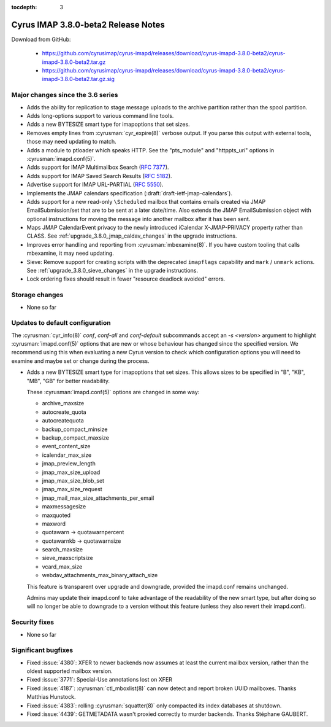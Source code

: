 :tocdepth: 3

====================================
Cyrus IMAP 3.8.0-beta2 Release Notes
====================================

Download from GitHub:

    *   https://github.com/cyrusimap/cyrus-imapd/releases/download/cyrus-imapd-3.8.0-beta2/cyrus-imapd-3.8.0-beta2.tar.gz
    *   https://github.com/cyrusimap/cyrus-imapd/releases/download/cyrus-imapd-3.8.0-beta2/cyrus-imapd-3.8.0-beta2.tar.gz.sig

.. _relnotes-3.8.0-beta2_changes:

Major changes since the 3.6 series
==================================

* Adds the ability for replication to stage message uploads to the
  archive partition rather than the spool partition.
* Adds long-options support to various command line tools.
* Adds a new BYTESIZE smart type for imapoptions that set sizes.
* Removes empty lines from :cyrusman:`cyr_expire(8)` verbose output.  If you
  parse this output with external tools, those may need updating to match.
* Adds a module to ptloader which speaks HTTP.  See the "pts_module" and
  "httppts_uri" options in :cyrusman:`imapd.conf(5)`.
* Adds support for IMAP Multimailbox Search (:rfc:`7377`).
* Adds support for IMAP Saved Search Results (:rfc:`5182`).
* Advertise support for IMAP URL-PARTIAL (:rfc:`5550`).
* Implements the JMAP calendars specification
  (:draft:`draft-ietf-jmap-calendars`).
* Adds support for a new read-only ``\Scheduled`` mailbox that contains
  emails created via JMAP EmailSubmission/set that are to be sent
  at a later date/time.  Also extends the JMAP EmailSubmission object
  with optional instructions for moving the message into another mailbox
  after it has been sent.
* Maps JMAP CalendarEvent privacy to the newly introduced iCalendar
  X-JMAP-PRIVACY property rather than CLASS.  See
  :ref:`upgrade_3.8.0_jmap_caldav_changes` in the upgrade instructions.
* Improves error handling and reporting from :cyrusman:`mbexamine(8)`.  If you
  have custom tooling that calls mbexamine, it may need updating.
* Sieve: Remove support for creating scripts with the deprecated
  ``imapflags`` capability and ``mark`` / ``unmark`` actions.  See
  :ref:`upgrade_3.8.0_sieve_changes` in the upgrade instructions.
* Lock ordering fixes should result in fewer "resource deadlock avoided"
  errors.

.. _relnotes_3.8.0-beta2_storage_changes:

Storage changes
===============

* None so far

Updates to default configuration
================================

The :cyrusman:`cyr_info(8)` `conf`, `conf-all` and `conf-default` subcommands
accept an `-s <version>` argument to highlight :cyrusman:`imapd.conf(5)`
options that are new or whose behaviour has changed since the specified
version.  We recommend using this when evaluating a new Cyrus version to
check which configuration options you will need to examine and maybe set or
change during the process.

* Adds a new BYTESIZE smart type for imapoptions that set sizes.  This allows
  sizes to be specified in "B", "KB", "MB", "GB" for better readability.

  These :cyrusman:`imapd.conf(5)` options are changed in some way:

  * archive_maxsize
  * autocreate_quota
  * autocreatequota
  * backup_compact_minsize
  * backup_compact_maxsize
  * event_content_size
  * icalendar_max_size
  * jmap_preview_length
  * jmap_max_size_upload
  * jmap_max_size_blob_set
  * jmap_max_size_request
  * jmap_mail_max_size_attachments_per_email
  * maxmessagesize
  * maxquoted
  * maxword
  * quotawarn -> quotawarnpercent
  * quotawarnkb -> quotawarnsize
  * search_maxsize
  * sieve_maxscriptsize
  * vcard_max_size
  * webdav_attachments_max_binary_attach_size

  This feature is transparent over upgrade and downgrade, provided the
  imapd.conf remains unchanged.

  Admins may update their imapd.conf to take advantage of the readability of
  the new smart type, but after doing so will no longer be able to downgrade
  to a version without this feature (unless they also revert their
  imapd.conf).

Security fixes
==============

* None so far

Significant bugfixes
====================

* Fixed :issue:`4380`: XFER to newer backends now assumes at least the current
  mailbox version, rather than the oldest supported mailbox version.
* Fixed :issue:`3771`: Special-Use annotations lost on XFER
* Fixed :issue:`4187`: :cyrusman:`ctl_mboxlist(8)` can now detect and report
  broken UUID mailboxes.  Thanks Matthias Hunstock.
* Fixed :issue:`4383`: rolling :cyrusman:`squatter(8)` only compacted its index
  databases at shutdown.
* Fixed :issue:`4439`: GETMETADATA wasn't proxied correctly to murder backends.
  Thanks Stéphane GAUBERT.
